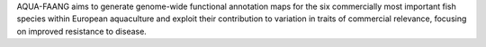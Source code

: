 AQUA-FAANG aims to generate genome-wide functional annotation maps for the six commercially most important fish species within European aquaculture and exploit their contribution to variation in traits of commercial relevance, focusing on improved resistance to disease.
